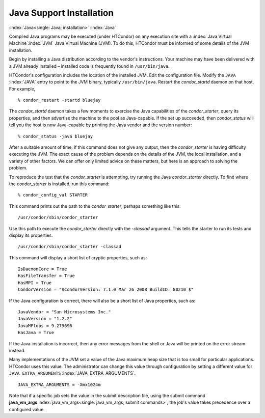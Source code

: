       

Java Support Installation
=========================

:index:`Java<single: Java; installation>` :index:`Java`

Compiled Java programs may be executed (under HTCondor) on any execution
site with a :index:`Java Virtual Machine`\ :index:`JVM`
Java Virtual Machine (JVM). To do this, HTCondor must be informed of
some details of the JVM installation.

Begin by installing a Java distribution according to the vendor's
instructions. Your machine may have been delivered with a JVM already
installed – installed code is frequently found in ``/usr/bin/java``.

HTCondor's configuration includes the location of the installed JVM.
Edit the configuration file. Modify the ``JAVA`` :index:`JAVA`
entry to point to the JVM binary, typically ``/usr/bin/java``. Restart
the *condor\_startd* daemon on that host. For example,

::

    % condor_restart -startd bluejay

The *condor\_startd* daemon takes a few moments to exercise the Java
capabilities of the *condor\_starter*, query its properties, and then
advertise the machine to the pool as Java-capable. If the set up
succeeded, then *condor\_status* will tell you the host is now
Java-capable by printing the Java vendor and the version number:

::

    % condor_status -java bluejay

After a suitable amount of time, if this command does not give any
output, then the *condor\_starter* is having difficulty executing the
JVM. The exact cause of the problem depends on the details of the JVM,
the local installation, and a variety of other factors. We can offer
only limited advice on these matters, but here is an approach to solving
the problem.

To reproduce the test that the *condor\_starter* is attempting, try
running the Java *condor\_starter* directly. To find where the
*condor\_starter* is installed, run this command:

::

    % condor_config_val STARTER

This command prints out the path to the *condor\_starter*, perhaps
something like this:

::

    /usr/condor/sbin/condor_starter

Use this path to execute the *condor\_starter* directly with the
*-classad* argument. This tells the starter to run its tests and display
its properties.

::

    /usr/condor/sbin/condor_starter -classad

This command will display a short list of cryptic properties, such as:

::

    IsDaemonCore = True 
    HasFileTransfer = True 
    HasMPI = True 
    CondorVersion = "$CondorVersion: 7.1.0 Mar 26 2008 BuildID: 80210 $"

If the Java configuration is correct, there will also be a short list of
Java properties, such as:

::

    JavaVendor = "Sun Microsystems Inc." 
    JavaVersion = "1.2.2" 
    JavaMFlops = 9.279696 
    HasJava = True

If the Java installation is incorrect, then any error messages from the
shell or Java will be printed on the error stream instead.

Many implementations of the JVM set a value of the Java maximum heap
size that is too small for particular applications. HTCondor uses this
value. The administrator can change this value through configuration by
setting a different value for ``JAVA_EXTRA_ARGUMENTS``
:index:`JAVA_EXTRA_ARGUMENTS`.

::

    JAVA_EXTRA_ARGUMENTS = -Xmx1024m

Note that if a specific job sets the value in the submit description
file, using the submit command
**java\_vm\_args**\ :index:`java_vm_args<single: java_vm_args; submit commands>`, the
job's value takes precedence over a configured value.

      
